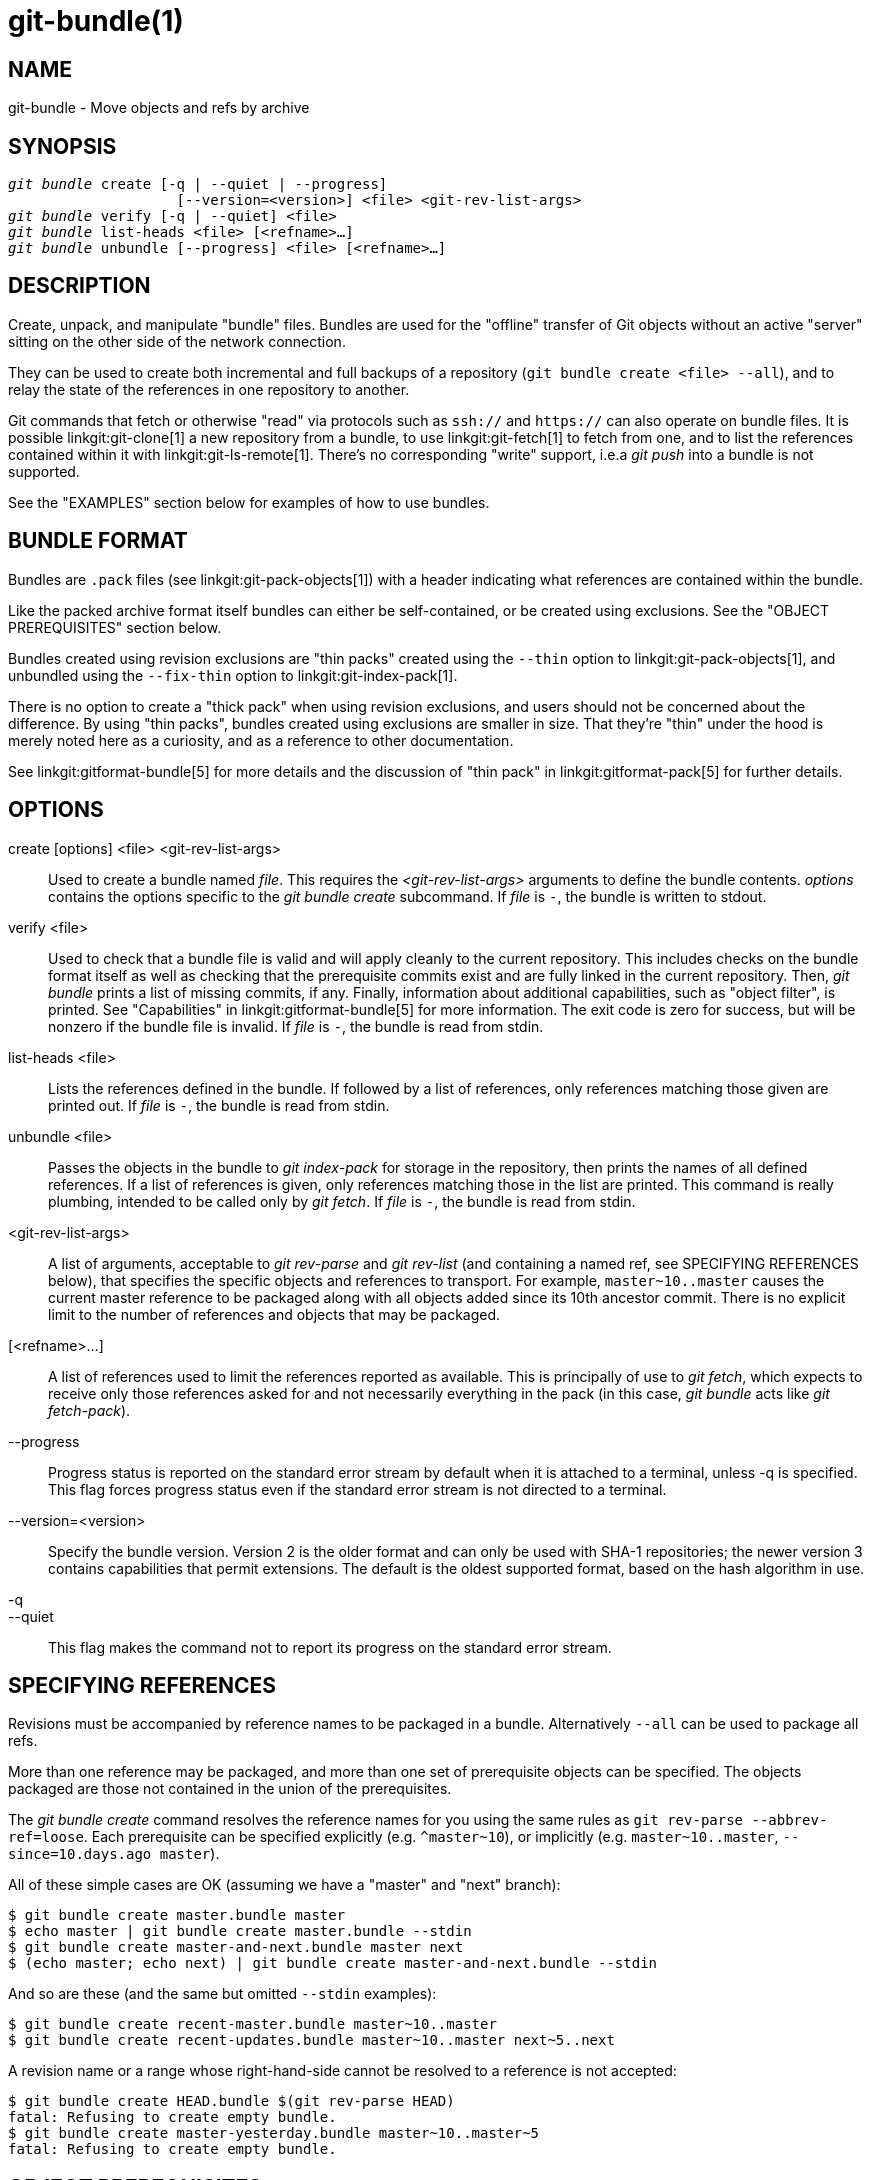 git-bundle(1)
=============

NAME
----
git-bundle - Move objects and refs by archive


SYNOPSIS
--------
[verse]
'git bundle' create [-q | --quiet | --progress]
		    [--version=<version>] <file> <git-rev-list-args>
'git bundle' verify [-q | --quiet] <file>
'git bundle' list-heads <file> [<refname>...]
'git bundle' unbundle [--progress] <file> [<refname>...]

DESCRIPTION
-----------

Create, unpack, and manipulate "bundle" files. Bundles are used for
the "offline" transfer of Git objects without an active "server"
sitting on the other side of the network connection.

They can be used to create both incremental and full backups of a
repository (`git bundle create <file> --all`), and to relay the state of
the references in one repository to another.

Git commands that fetch or otherwise "read" via protocols such as
`ssh://` and `https://` can also operate on bundle files. It is
possible linkgit:git-clone[1] a new repository from a bundle, to use
linkgit:git-fetch[1] to fetch from one, and to list the references
contained within it with linkgit:git-ls-remote[1]. There's no
corresponding "write" support, i.e.a 'git push' into a bundle is not
supported.

See the "EXAMPLES" section below for examples of how to use bundles.

BUNDLE FORMAT
-------------

Bundles are `.pack` files (see linkgit:git-pack-objects[1]) with a
header indicating what references are contained within the bundle.

Like the packed archive format itself bundles can either be
self-contained, or be created using exclusions.
See the "OBJECT PREREQUISITES" section below.

Bundles created using revision exclusions are "thin packs" created
using the `--thin` option to linkgit:git-pack-objects[1], and
unbundled using the `--fix-thin` option to linkgit:git-index-pack[1].

There is no option to create a "thick pack" when using revision
exclusions, and users should not be concerned about the difference. By
using "thin packs", bundles created using exclusions are smaller in
size. That they're "thin" under the hood is merely noted here as a
curiosity, and as a reference to other documentation.

See linkgit:gitformat-bundle[5] for more details and the discussion of
"thin pack" in linkgit:gitformat-pack[5] for further details.

OPTIONS
-------

create [options] <file> <git-rev-list-args>::
	Used to create a bundle named 'file'.  This requires the
	'<git-rev-list-args>' arguments to define the bundle contents.
	'options' contains the options specific to the 'git bundle create'
	subcommand. If 'file' is `-`, the bundle is written to stdout.

verify <file>::
	Used to check that a bundle file is valid and will apply
	cleanly to the current repository.  This includes checks on the
	bundle format itself as well as checking that the prerequisite
	commits exist and are fully linked in the current repository.
	Then, 'git bundle' prints a list of missing commits, if any.
	Finally, information about additional capabilities, such as "object
	filter", is printed. See "Capabilities" in linkgit:gitformat-bundle[5]
	for more information. The exit code is zero for success, but will
	be nonzero if the bundle file is invalid. If 'file' is `-`, the
	bundle is read from stdin.

list-heads <file>::
	Lists the references defined in the bundle.  If followed by a
	list of references, only references matching those given are
	printed out. If 'file' is `-`, the bundle is read from stdin.

unbundle <file>::
	Passes the objects in the bundle to 'git index-pack'
	for storage in the repository, then prints the names of all
	defined references. If a list of references is given, only
	references matching those in the list are printed. This command is
	really plumbing, intended to be called only by 'git fetch'.
	If 'file' is `-`, the bundle is read from stdin.

<git-rev-list-args>::
	A list of arguments, acceptable to 'git rev-parse' and
	'git rev-list' (and containing a named ref, see SPECIFYING REFERENCES
	below), that specifies the specific objects and references
	to transport.  For example, `master~10..master` causes the
	current master reference to be packaged along with all objects
	added since its 10th ancestor commit.  There is no explicit
	limit to the number of references and objects that may be
	packaged.


[<refname>...]::
	A list of references used to limit the references reported as
	available. This is principally of use to 'git fetch', which
	expects to receive only those references asked for and not
	necessarily everything in the pack (in this case, 'git bundle' acts
	like 'git fetch-pack').

--progress::
	Progress status is reported on the standard error stream
	by default when it is attached to a terminal, unless -q
	is specified. This flag forces progress status even if
	the standard error stream is not directed to a terminal.

--version=<version>::
	Specify the bundle version.  Version 2 is the older format and can only be
	used with SHA-1 repositories; the newer version 3 contains capabilities that
	permit extensions. The default is the oldest supported format, based on the
	hash algorithm in use.

-q::
--quiet::
	This flag makes the command not to report its progress
	on the standard error stream.

SPECIFYING REFERENCES
---------------------

Revisions must be accompanied by reference names to be packaged in a
bundle.  Alternatively `--all` can be used to package all refs.

More than one reference may be packaged, and more than one set of prerequisite objects can
be specified.  The objects packaged are those not contained in the
union of the prerequisites.

The 'git bundle create' command resolves the reference names for you
using the same rules as `git rev-parse --abbrev-ref=loose`. Each
prerequisite can be specified explicitly (e.g. `^master~10`), or implicitly
(e.g. `master~10..master`, `--since=10.days.ago master`).

All of these simple cases are OK (assuming we have a "master" and
"next" branch):

----------------
$ git bundle create master.bundle master
$ echo master | git bundle create master.bundle --stdin
$ git bundle create master-and-next.bundle master next
$ (echo master; echo next) | git bundle create master-and-next.bundle --stdin
----------------

And so are these (and the same but omitted `--stdin` examples):

----------------
$ git bundle create recent-master.bundle master~10..master
$ git bundle create recent-updates.bundle master~10..master next~5..next
----------------

A revision name or a range whose right-hand-side cannot be resolved to
a reference is not accepted:

----------------
$ git bundle create HEAD.bundle $(git rev-parse HEAD)
fatal: Refusing to create empty bundle.
$ git bundle create master-yesterday.bundle master~10..master~5
fatal: Refusing to create empty bundle.
----------------

OBJECT PREREQUISITES
--------------------

When creating bundles it is possible to create a self-contained bundle
that can be unbundled in a repository with no common history, as well
as providing negative revisions to exclude objects needed in the
earlier parts of the history.

Feeding a revision such as `new` to `git bundle create` will create a
bundle file that contains all the objects reachable from the revision
`new`. That bundle can be unbundled in any repository to obtain a full
history that leads to the revision `new`:

----------------
$ git bundle create full.bundle new
----------------

A revision range such as `old..new` will produce a bundle file that
will require the revision `old` (and any objects reachable from it)
to exist for the bundle to be "unbundle"-able:

----------------
$ git bundle create full.bundle old..new
----------------

A self-contained bundle without any prerequisites can be extracted
into anywhere, even into an empty repository, or be cloned from
(i.e., `new`, but not `old..new`).

It is okay to err on the side of caution, causing the bundle file
to contain objects already in the destination, as these are ignored
when unpacking at the destination.

If you want to provide the same set of refs that a clone directly
from the source repository would get, use `--branches --tags` for
the `<git-rev-list-args>`.

The 'git bundle verify' command can be used to check whether your
recipient repository has the required prerequisite commits for a
bundle.

EXAMPLES
--------

Assume you want to transfer the history from a repository R1 on machine A
to another repository R2 on machine B.
For whatever reason, direct connection between A and B is not allowed,
but we can move data from A to B via some mechanism (CD, email, etc.).
We want to update R2 with development made on the branch master in R1.

To bootstrap the process, you can first create a bundle that does not have
any prerequisites. You can use a tag to remember up to what commit you last
processed, in order to make it easy to later update the other repository
with an incremental bundle:

----------------
machineA$ cd R1
machineA$ git bundle create file.bundle master
machineA$ git tag -f lastR2bundle master
----------------

Then you transfer file.bundle to the target machine B. Because this
bundle does not require any existing object to be extracted, you can
create a new repository on machine B by cloning from it:

----------------
machineB$ git clone -b master /home/me/tmp/file.bundle R2
----------------

This will define a remote called "origin" in the resulting repository that
lets you fetch and pull from the bundle. The $GIT_DIR/config file in R2 will
have an entry like this:

------------------------
[remote "origin"]
    url = /home/me/tmp/file.bundle
    fetch = refs/heads/*:refs/remotes/origin/*
------------------------

To update the resulting mine.git repository, you can fetch or pull after
replacing the bundle stored at /home/me/tmp/file.bundle with incremental
updates.

After working some more in the original repository, you can create an
incremental bundle to update the other repository:

----------------
machineA$ cd R1
machineA$ git bundle create file.bundle lastR2bundle..master
machineA$ git tag -f lastR2bundle master
----------------

You then transfer the bundle to the other machine to replace
/home/me/tmp/file.bundle, and pull from it.

----------------
machineB$ cd R2
machineB$ git pull
----------------

If you know up to what commit the intended recipient repository should
have the necessary objects, you can use that knowledge to specify the
prerequisites, giving a cut-off point to limit the revisions and objects that go
in the resulting bundle. The previous example used the lastR2bundle tag
for this purpose, but you can use any other options that you would give to
the linkgit:git-log[1] command. Here are more examples:

You can use a tag that is present in both:

----------------
$ git bundle create mybundle v1.0.0..master
----------------

You can use a prerequisite based on time:

----------------
$ git bundle create mybundle --since=10.days master
----------------

You can use the number of commits:

----------------
$ git bundle create mybundle -10 master
----------------

You can run `git-bundle verify` to see if you can extract from a bundle
that was created with a prerequisite:

----------------
$ git bundle verify mybundle
----------------

This will list what commits you must have in order to extract from the
bundle and will error out if you do not have them.

A bundle from a recipient repository's point of view is just like a
regular repository which it fetches or pulls from. You can, for example, map
references when fetching:

----------------
$ git fetch mybundle master:localRef
----------------

You can also see what references it offers:

----------------
$ git ls-remote mybundle
----------------

DISCUSSION
----------

A naive way to make a full backup of a repository is to use something to
the effect of `cp -a <repo> <destination>`.  This is discouraged since
the repository could be written to during the copy operation.  In turn
some files at `<destination>` could be corrupted.

This is why it is recommended to use Git tooling for making repository
backups, either with this command or with e.g. linkgit:git-clone[1].

See also linkgit:gitfaq[7], section "TRANSFERS" for a discussion of the
problems associated with file syncing across systems.

FILE FORMAT
-----------

See linkgit:gitformat-bundle[5].

GIT
---
Part of the linkgit:git[1] suite
